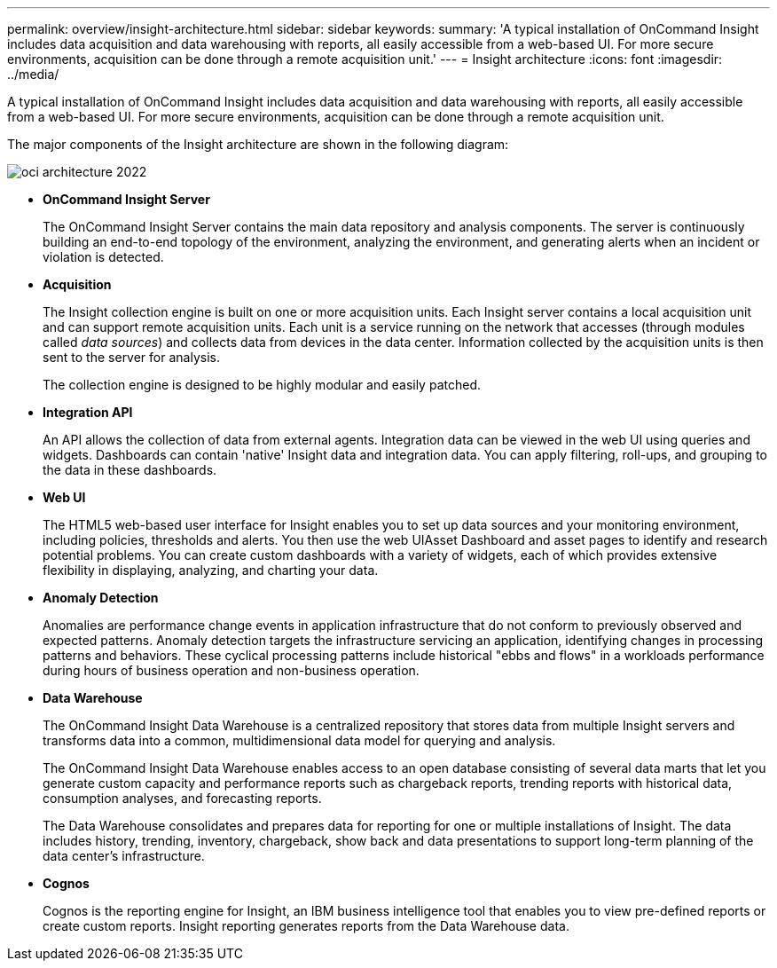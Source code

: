 ---
permalink: overview/insight-architecture.html
sidebar: sidebar
keywords: 
summary: 'A typical installation of OnCommand Insight includes data acquisition and data warehousing with reports, all easily accessible from a web-based UI. For more secure environments, acquisition can be done through a remote acquisition unit.'
---
= Insight architecture
:icons: font
:imagesdir: ../media/

[.lead]
A typical installation of OnCommand Insight includes data acquisition and data warehousing with reports, all easily accessible from a web-based UI. For more secure environments, acquisition can be done through a remote acquisition unit.

The major components of the Insight architecture are shown in the following diagram:

image::../media/oci-architecture-2022.gif[]

* *OnCommand Insight Server*
+
The OnCommand Insight Server contains the main data repository and analysis components. The server is continuously building an end-to-end topology of the environment, analyzing the environment, and generating alerts when an incident or violation is detected.

* *Acquisition*
+
The Insight collection engine is built on one or more acquisition units. Each Insight server contains a local acquisition unit and can support remote acquisition units. Each unit is a service running on the network that accesses (through modules called _data sources_) and collects data from devices in the data center. Information collected by the acquisition units is then sent to the server for analysis.
+
The collection engine is designed to be highly modular and easily patched.

* *Integration API*
+
An API allows the collection of data from external agents. Integration data can be viewed in the web UI using queries and widgets. Dashboards can contain 'native' Insight data and integration data. You can apply filtering, roll-ups, and grouping to the data in these dashboards.

* *Web UI*
+
The HTML5 web-based user interface for Insight enables you to set up data sources and your monitoring environment, including policies, thresholds and alerts. You then use the web UIAsset Dashboard and asset pages to identify and research potential problems. You can create custom dashboards with a variety of widgets, each of which provides extensive flexibility in displaying, analyzing, and charting your data.

* *Anomaly Detection*
+
Anomalies are performance change events in application infrastructure that do not conform to previously observed and expected patterns. Anomaly detection targets the infrastructure servicing an application, identifying changes in processing patterns and behaviors. These cyclical processing patterns include historical "ebbs and flows" in a workloads performance during hours of business operation and non-business operation.

* *Data Warehouse*
+
The OnCommand Insight Data Warehouse is a centralized repository that stores data from multiple Insight servers and transforms data into a common, multidimensional data model for querying and analysis.
+
The OnCommand Insight Data Warehouse enables access to an open database consisting of several data marts that let you generate custom capacity and performance reports such as chargeback reports, trending reports with historical data, consumption analyses, and forecasting reports.
+
The Data Warehouse consolidates and prepares data for reporting for one or multiple installations of Insight. The data includes history, trending, inventory, chargeback, show back and data presentations to support long-term planning of the data center's infrastructure.

* *Cognos*
+
Cognos is the reporting engine for Insight, an IBM business intelligence tool that enables you to view pre-defined reports or create custom reports. Insight reporting generates reports from the Data Warehouse data.
